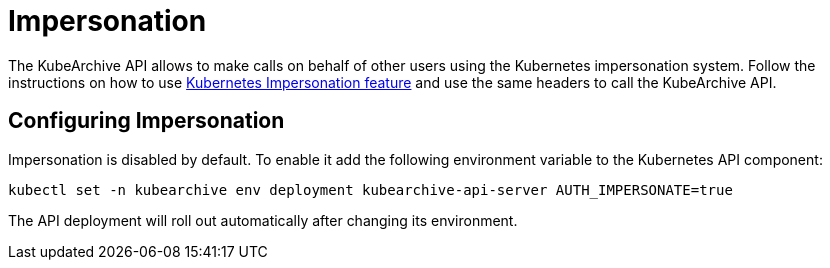 = Impersonation

The KubeArchive API allows to make calls on behalf of other users using the Kubernetes
impersonation system.
Follow the instructions on how to use
link:https://kubernetes.io/docs/reference/access-authn-authz/authentication/#user-impersonation[Kubernetes Impersonation feature]
and use the same headers to call the KubeArchive API.

== Configuring Impersonation

Impersonation is disabled by default.
To enable it add the following environment variable to the Kubernetes API component:

[source,bash]
----
kubectl set -n kubearchive env deployment kubearchive-api-server AUTH_IMPERSONATE=true
----
The API deployment will roll out automatically after changing its environment.

